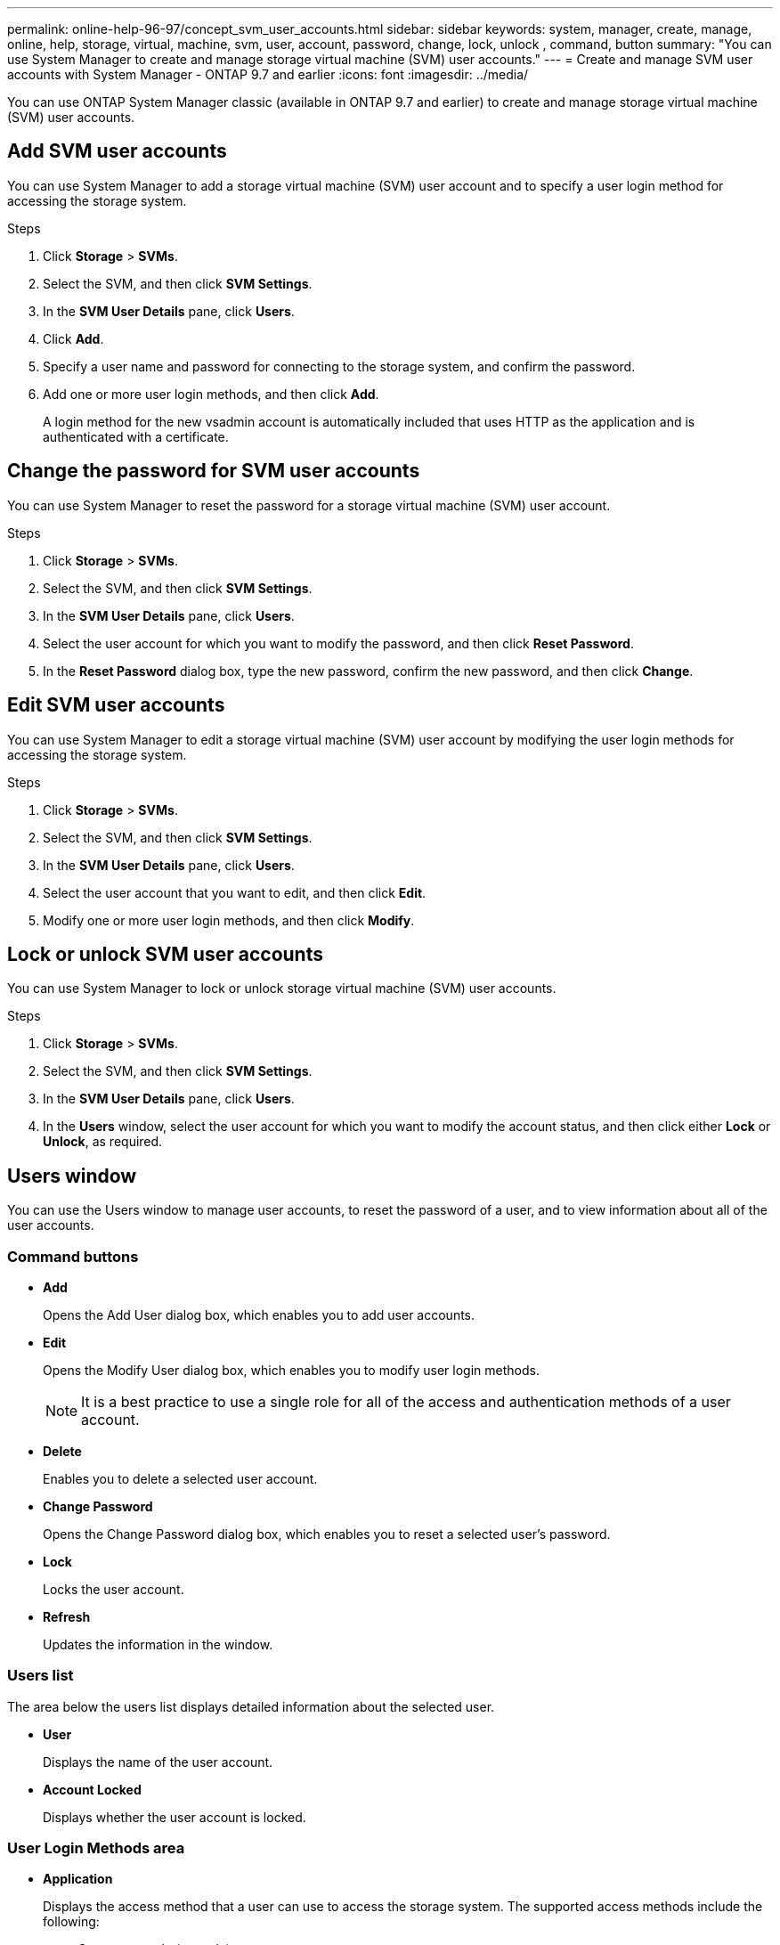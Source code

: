 ---
permalink: online-help-96-97/concept_svm_user_accounts.html
sidebar: sidebar
keywords: system, manager, create, manage, online, help, storage, virtual, machine, svm, user, account, password, change, lock, unlock , command, button
summary: "You can use System Manager to create and manage storage virtual machine (SVM) user accounts."
---
= Create and manage SVM user accounts with System Manager - ONTAP 9.7 and earlier
:icons: font
:imagesdir: ../media/

[.lead]
You can use ONTAP System Manager classic (available in ONTAP 9.7 and earlier) to create and manage storage virtual machine (SVM) user accounts.

== Add SVM user accounts

You can use System Manager to add a storage virtual machine (SVM) user account and to specify a user login method for accessing the storage system.

.Steps

. Click *Storage* > *SVMs*.
. Select the SVM, and then click *SVM Settings*.
. In the *SVM User Details* pane, click *Users*.
. Click *Add*.
. Specify a user name and password for connecting to the storage system, and confirm the password.
. Add one or more user login methods, and then click *Add*.
+
A login method for the new vsadmin account is automatically included that uses HTTP as the application and is authenticated with a certificate.

== Change the password for SVM user accounts

You can use System Manager to reset the password for a storage virtual machine (SVM) user account.

.Steps

. Click *Storage* > *SVMs*.
. Select the SVM, and then click *SVM Settings*.
. In the *SVM User Details* pane, click *Users*.
. Select the user account for which you want to modify the password, and then click *Reset Password*.
. In the *Reset Password* dialog box, type the new password, confirm the new password, and then click *Change*.

== Edit SVM user accounts

You can use System Manager to edit a storage virtual machine (SVM) user account by modifying the user login methods for accessing the storage system.

.Steps

. Click *Storage* > *SVMs*.
. Select the SVM, and then click *SVM Settings*.
. In the *SVM User Details* pane, click *Users*.
. Select the user account that you want to edit, and then click *Edit*.
. Modify one or more user login methods, and then click *Modify*.

== Lock or unlock SVM user accounts

You can use System Manager to lock or unlock storage virtual machine (SVM) user accounts.

.Steps

. Click *Storage* > *SVMs*.
. Select the SVM, and then click *SVM Settings*.
. In the *SVM User Details* pane, click *Users*.
. In the *Users* window, select the user account for which you want to modify the account status, and then click either *Lock* or *Unlock*, as required.

== Users window

You can use the Users window to manage user accounts, to reset the password of a user, and to view information about all of the user accounts.

=== Command buttons

* *Add*
+
Opens the Add User dialog box, which enables you to add user accounts.

* *Edit*
+
Opens the Modify User dialog box, which enables you to modify user login methods.
+
[NOTE]
====
It is a best practice to use a single role for all of the access and authentication methods of a user account.
====

* *Delete*
+
Enables you to delete a selected user account.

* *Change Password*
+
Opens the Change Password dialog box, which enables you to reset a selected user's password.

* *Lock*
+
Locks the user account.

* *Refresh*
+
Updates the information in the window.

=== Users list

The area below the users list displays detailed information about the selected user.

* *User*
+
Displays the name of the user account.

* *Account Locked*
+
Displays whether the user account is locked.

=== User Login Methods area

* *Application*
+
Displays the access method that a user can use to access the storage system. The supported access methods include the following:

 ** System console (console)
 ** HTTP(S) (http)
 ** ONTAP API (ontapi)
 ** Service Processor (service-processor)
 ** SSH (ssh)

* *Authentication*
+
Displays the default supported authentication method, which is "`password`".

* *Role*
+
Displays the role of a selected user.

// 2021-12-21, Created by Aoife, sm-classic rework
